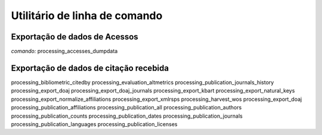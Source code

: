 Utilitário de linha de comando
==============================

Exportação de dados de Acessos
------------------------------

*comando:* processing_accesses_dumpdata

Exportação de dados de citação recebida
---------------------------------------

processing_bibliometric_citedby
processing_evaluation_altmetrics
processing_publication_journals_history
processing_export_doaj
processing_export_doaj_journals
processing_export_kbart
processing_export_natural_keys
processing_export_normalize_affiliations
processing_export_xmlrsps               
processing_harvest_wos                  
processing_export_doaj                 
processing_publication_affiliations     
processing_publication_all              
processing_publication_authors
processing_publication_counts
processing_publication_dates
processing_publication_journals
processing_publication_languages
processing_publication_licenses